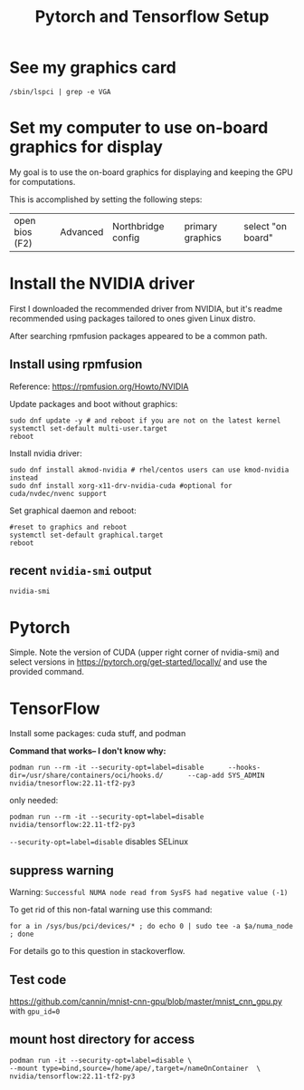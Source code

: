 #+title: Pytorch and Tensorflow Setup

* See my graphics card
#+begin_src shell
/sbin/lspci | grep -e VGA
#+end_src


* Set my computer to use on-board graphics for display
My goal is to use the on-board graphics for displaying and keeping the GPU for computations.

This is accomplished by setting the following steps:
| open bios (F2) | Advanced | Northbridge config | primary graphics | select "on board" |


* Install the NVIDIA driver
First I downloaded the recommended driver from NVIDIA, but it's readme recommended using packages tailored to ones given Linux distro.

After searching rpmfusion packages appeared to be a common path.

** Install using rpmfusion
Reference: https://rpmfusion.org/Howto/NVIDIA

Update packages and boot without graphics:
#+begin_src shell
  sudo dnf update -y # and reboot if you are not on the latest kernel
  systemctl set-default multi-user.target
  reboot
#+end_src

Install nvidia driver:
#+begin_src shell
sudo dnf install akmod-nvidia # rhel/centos users can use kmod-nvidia instead
sudo dnf install xorg-x11-drv-nvidia-cuda #optional for cuda/nvdec/nvenc support
#+end_src

Set graphical daemon and reboot:
#+begin_src shell
  #reset to graphics and reboot
  systemctl set-default graphical.target
  reboot
#+end_src

** recent =nvidia-smi= output
#+begin_src shell :results output verbatim
nvidia-smi
#+end_src

#+RESULTS:
#+begin_example
Thu May 25 13:13:16 2023
+---------------------------------------------------------------------------------------+
| NVIDIA-SMI 530.41.03              Driver Version: 530.41.03    CUDA Version: 12.1     |
|-----------------------------------------+----------------------+----------------------+
| GPU  Name                  Persistence-M| Bus-Id        Disp.A | Volatile Uncorr. ECC |
| Fan  Temp  Perf            Pwr:Usage/Cap|         Memory-Usage | GPU-Util  Compute M. |
|                                         |                      |               MIG M. |
|=========================================+======================+======================|
|   0  NVIDIA GeForce GTX 1050 Ti      Off| 00000000:01:00.0 Off |                  N/A |
| 51%   67C    P0               N/A /  72W|   2069MiB /  4096MiB |    100%      Default |
|                                         |                      |                  N/A |
+-----------------------------------------+----------------------+----------------------+

+---------------------------------------------------------------------------------------+
| Processes:                                                                            |
|  GPU   GI   CI        PID   Type   Process name                            GPU Memory |
|        ID   ID                                                             Usage      |
|=======================================================================================|
|    0   N/A  N/A      2416      G   /usr/bin/gnome-shell                          1MiB |
|    0   N/A  N/A      6993      C   /usr/bin/python3                           2064MiB |
+---------------------------------------------------------------------------------------+
#+end_example


* Pytorch
Simple. Note the version of CUDA (upper right corner of nvidia-smi)
and select versions in https://pytorch.org/get-started/locally/ and use the provided command.


* TensorFlow
Install some packages:  cuda stuff, and podman

*Command that works-- I don't know why:*
#+begin_src shell
podman run --rm -it --security-opt=label=disable      --hooks-dir=/usr/share/containers/oci/hooks.d/      --cap-add SYS_ADMIN nvidia/tnesorflow:22.11-tf2-py3
#+end_src

only needed:
#+begin_src shell
podman run --rm -it --security-opt=label=disable  nvidia/tensorflow:22.11-tf2-py3
#+end_src

=--security-opt=label=disable= disables SELinux

** suppress warning
Warning:  =Successful NUMA node read from SysFS had negative value (-1)=

To get rid of this non-fatal warning use this command:
#+begin_src shell
for a in /sys/bus/pci/devices/* ; do echo 0 | sudo tee -a $a/numa_node ; done
#+end_src

For details go to this question in stackoverflow.

** Test code
https://github.com/cannin/mnist-cnn-gpu/blob/master/mnist_cnn_gpu.py
with =gpu_id=0=

** mount host directory for access
#+begin_src shell
    podman run -it --security-opt=label=disable \
    --mount type=bind,source=/home/ape/,target=/nameOnContainer  \
    nvidia/tensorflow:22.11-tf2-py3
#+end_src
